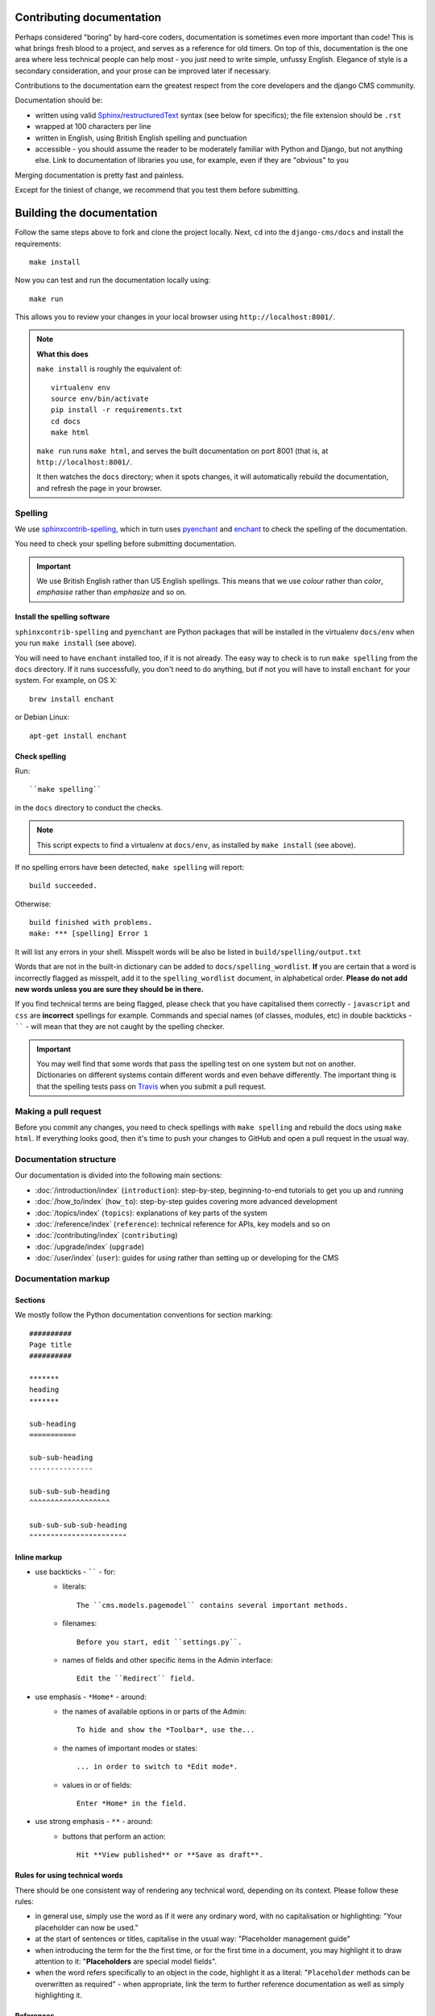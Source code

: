 .. _contributing-documentation:

##########################
Contributing documentation
##########################

Perhaps considered "boring" by hard-core coders, documentation is sometimes even
more important than code! This is what brings fresh blood to a project, and
serves as a reference for old timers. On top of this, documentation is the one
area where less technical people can help most - you just need to write
simple, unfussy English. Elegance of style is a secondary consideration, and
your prose can be improved later if necessary.

Contributions to the documentation earn the greatest respect from the
core developers and the django CMS community.

Documentation should be:

- written using valid `Sphinx`_/`restructuredText`_ syntax (see below for
  specifics); the file extension should be ``.rst``
- wrapped at 100 characters per line
- written in English, using British English spelling and punctuation
- accessible - you should assume the reader to be moderately familiar with
  Python and Django, but not anything else. Link to documentation of libraries
  you use, for example, even if they are "obvious" to you

Merging documentation is pretty fast and painless.

Except for the tiniest of change, we recommend that you test them before
submitting.


##########################
Building the documentation
##########################

Follow the same steps above to fork and clone the project locally. Next, ``cd`` into the
``django-cms/docs`` and install the requirements::

    make install

Now you can test and run the documentation locally using::

    make run

This allows you to review your changes in your local browser using ``http://localhost:8001/``.

.. note:: **What this does**

    ``make install`` is roughly the equivalent of::

    	virtualenv env
        source env/bin/activate
        pip install -r requirements.txt
    	cd docs
        make html

    ``make run`` runs ``make html``, and serves the built documentation on port 8001 (that is, at
    ``http://localhost:8001/``.

    It then watches the ``docs`` directory; when it spots changes, it will automatically rebuild
    the documentation, and refresh the page in your browser.


.. _spelling:

********
Spelling
********

We use `sphinxcontrib-spelling <https://pypi.python.org/pypi/sphinxcontrib-spelling/>`_, which in
turn uses `pyenchant <https://pypi.python.org/pypi/pyenchant/>`_ and `enchant
<http://www.abisource.com/projects/enchant/>`_ to check the spelling of the documentation.

You need to check your spelling before submitting documentation.

.. important::

    We use British English rather than US English spellings. This means that we use *colour*
    rather than *color*, *emphasise* rather than *emphasize* and so on.


Install the spelling software
=============================

``sphinxcontrib-spelling`` and ``pyenchant`` are Python packages that will be installed in the
virtualenv ``docs/env`` when you run ``make install`` (see above).

You will need to have ``enchant`` installed too, if it is not already. The easy way to check is to
run ``make spelling`` from the ``docs`` directory. If it runs successfully, you don't need to do
anything, but if not you will have to install ``enchant`` for your system. For example, on OS X::

    brew install enchant

or Debian Linux::

    apt-get install enchant


Check spelling
==============

Run::

    ``make spelling``

in the ``docs`` directory to conduct the checks.

.. note::

    This script expects to find a virtualenv at ``docs/env``, as installed by ``make install`` (see
    above).

If no spelling errors have been detected, ``make spelling`` will report::

    build succeeded.

Otherwise::

    build finished with problems.
    make: *** [spelling] Error 1

It will list any errors in your shell. Misspelt words will be also be listed in
``build/spelling/output.txt``

Words that are not in the built-in dictionary can be added to ``docs/spelling_wordlist``. **If**
you are certain that a word is incorrectly flagged as misspelt, add it to the ``spelling_wordlist``
document, in alphabetical order. **Please do not add new words unless you are sure they should be
in there.**

If you find technical terms are being flagged, please check that you have capitalised them
correctly - ``javascript`` and ``css`` are **incorrect** spellings for example. Commands and
special names (of classes, modules, etc) in double backticks - `````` - will mean that they are not
caught by the spelling checker.

.. important::

    You may well find that some words that pass the spelling test on one system but not on another.
    Dictionaries on different systems contain different words and even behave differently. The
    important thing is that the spelling tests pass on `Travis
    <https://travis-ci.org/divio/django-cms>`_ when you submit a pull request.


*********************
Making a pull request
*********************

Before you commit any changes, you need to check spellings with ``make spelling`` and rebuild the
docs using ``make html``. If everything looks good, then it's time to push your changes to GitHub
and open a pull request in the usual way.


***********************
Documentation structure
***********************

Our documentation is divided into the following main sections:

* :doc:`/introduction/index` (``introduction``): step-by-step, beginning-to-end tutorials to get
  you up and running
* :doc:`/how_to/index` (``how_to``): step-by-step guides covering more advanced development
* :doc:`/topics/index` (``topics``): explanations of key parts of the system
* :doc:`/reference/index` (``reference``): technical reference for APIs, key
  models
  and so on
* :doc:`/contributing/index` (``contributing``)
* :doc:`/upgrade/index` (``upgrade``)
* :doc:`/user/index` (``user``): guides for *using* rather than setting up or developing for the
  CMS


********************
Documentation markup
********************

Sections
========

We mostly follow the Python documentation conventions for section marking::

    ##########
    Page title
    ##########

    *******
    heading
    *******

    sub-heading
    ===========

    sub-sub-heading
    ---------------

    sub-sub-sub-heading
    ^^^^^^^^^^^^^^^^^^^

    sub-sub-sub-sub-heading
    """""""""""""""""""""""


Inline markup
=============

* use backticks - `````` - for:
    * literals::

        The ``cms.models.pagemodel`` contains several important methods.

    * filenames::

        Before you start, edit ``settings.py``.

    * names of fields and other specific items in the Admin interface::

        Edit the ``Redirect`` field.

* use emphasis - ``*Home*`` - around:
    * the names of available options in or parts of the Admin::

        To hide and show the *Toolbar*, use the...

    * the names of important modes or states::

        ... in order to switch to *Edit mode*.

    * values in or of fields::

        Enter *Home* in the field.

* use strong emphasis - ``**`` - around:
    * buttons that perform an action::

        Hit **View published** or **Save as draft**.



Rules for using technical words
===============================

There should be one consistent way of rendering any technical word, depending on its context.
Please follow these rules:

* in general use, simply use the word as if it were any ordinary word, with no capitalisation or
  highlighting: "Your placeholder can now be used."
* at the start of sentences or titles, capitalise in the usual way: "Placeholder management guide"
* when introducing the term for the the first time, or for the first time in a document, you may
  highlight it to draw attention to it: "**Placeholders** are special model fields".
* when the word refers specifically to an object in the code, highlight it as a literal:
  "``Placeholder`` methods can be overwritten as required" - when appropriate, link the term to
  further reference documentation as well as simply highlighting it.


References
==========

Create::

    .. _testing:

and use::

     :ref:`testing`

internal cross-references liberally.


Use absolute links to other documentation pages - ``:doc:`/how_to/toolbar``` -
rather than relative links - ``:doc:`/../toolbar```. This makes it easier to
run search-and-replaces when items are moved in the structure.


.. _restructuredText: http://docutils.sourceforge.net/docs/ref/rst/introduction.html
.. _Sphinx: http://sphinx.pocoo.org/
